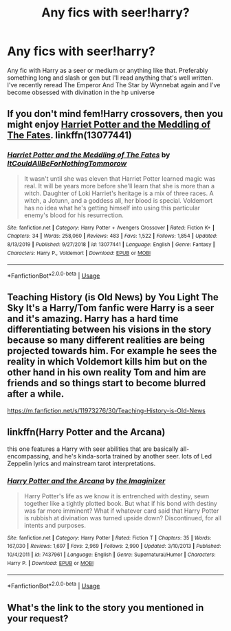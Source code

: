 #+TITLE: Any fics with seer!harry?

* Any fics with seer!harry?
:PROPERTIES:
:Author: shawafas
:Score: 6
:DateUnix: 1584614324.0
:DateShort: 2020-Mar-19
:FlairText: Request
:END:
Any fic with Harry as a seer or medium or anything like that. Preferably something long and slash or gen but I'll read anything that's well written. I've recently reread The Emperor And The Star by Wynnebat again and I've become obsessed with divination in the hp universe


** If you don't mind fem!Harry crossovers, then you might enjoy [[https://www.fanfiction.net/s/13077441/1/Harriet-Potter-and-the-Meddling-of-The-Fates][Harriet Potter and the Meddling of The Fates]]. linkffn(13077441)
:PROPERTIES:
:Author: chiruochiba
:Score: 1
:DateUnix: 1584630101.0
:DateShort: 2020-Mar-19
:END:

*** [[https://www.fanfiction.net/s/13077441/1/][*/Harriet Potter and the Meddling of The Fates/*]] by [[https://www.fanfiction.net/u/11249743/ItCouldAllBeForNothingTommorow][/ItCouldAllBeForNothingTommorow/]]

#+begin_quote
  It wasn't until she was eleven that Harriet Potter learned magic was real. It will be years more before she'll learn that she is more than a witch. Daughter of Loki Harriet's heritage is a mix of three races. A witch, a Jotunn, and a goddess all, her blood is special. Voldemort has no idea what he's getting himself into using this particular enemy's blood for his resurrection.
#+end_quote

^{/Site/:} ^{fanfiction.net} ^{*|*} ^{/Category/:} ^{Harry} ^{Potter} ^{+} ^{Avengers} ^{Crossover} ^{*|*} ^{/Rated/:} ^{Fiction} ^{K+} ^{*|*} ^{/Chapters/:} ^{34} ^{*|*} ^{/Words/:} ^{258,060} ^{*|*} ^{/Reviews/:} ^{483} ^{*|*} ^{/Favs/:} ^{1,522} ^{*|*} ^{/Follows/:} ^{1,854} ^{*|*} ^{/Updated/:} ^{8/13/2019} ^{*|*} ^{/Published/:} ^{9/27/2018} ^{*|*} ^{/id/:} ^{13077441} ^{*|*} ^{/Language/:} ^{English} ^{*|*} ^{/Genre/:} ^{Fantasy} ^{*|*} ^{/Characters/:} ^{Harry} ^{P.,} ^{Voldemort} ^{*|*} ^{/Download/:} ^{[[http://www.ff2ebook.com/old/ffn-bot/index.php?id=13077441&source=ff&filetype=epub][EPUB]]} ^{or} ^{[[http://www.ff2ebook.com/old/ffn-bot/index.php?id=13077441&source=ff&filetype=mobi][MOBI]]}

--------------

*FanfictionBot*^{2.0.0-beta} | [[https://github.com/tusing/reddit-ffn-bot/wiki/Usage][Usage]]
:PROPERTIES:
:Author: FanfictionBot
:Score: 1
:DateUnix: 1584630117.0
:DateShort: 2020-Mar-19
:END:


** Teaching History (is Old News) by You Light The Sky It's a Harry/Tom fanfic were Harry is a seer and it's amazing. Harry has a hard time differentiating between his visions in the story because so many different realities are being projected towards him. For example he sees the reality in which Voldemort kills him but on the other hand in his own reality Tom and him are friends and so things start to become blurred after a while.

[[https://m.fanfiction.net/s/11973276/30/Teaching-History-is-Old-News]]
:PROPERTIES:
:Author: gertrude-robinson
:Score: 1
:DateUnix: 1584644278.0
:DateShort: 2020-Mar-19
:END:


** linkffn(Harry Potter and the Arcana)

this one features a Harry with seer abilities that are basically all-encompassing, and he's kinda-sorta trained by another seer. lots of Led Zeppelin lyrics and mainstream tarot interpretations.
:PROPERTIES:
:Author: trichstersongs
:Score: 1
:DateUnix: 1584768868.0
:DateShort: 2020-Mar-21
:END:

*** [[https://www.fanfiction.net/s/7437961/1/][*/Harry Potter and the Arcana/*]] by [[https://www.fanfiction.net/u/3306612/the-Imaginizer][/the Imaginizer/]]

#+begin_quote
  Harry Potter's life as we know it is entrenched with destiny, sewn together like a tightly plotted book. But what if his bond with destiny was far more imminent? What if whatever card said that Harry Potter is rubbish at divination was turned upside down? Discontinued, for all intents and purposes.
#+end_quote

^{/Site/:} ^{fanfiction.net} ^{*|*} ^{/Category/:} ^{Harry} ^{Potter} ^{*|*} ^{/Rated/:} ^{Fiction} ^{T} ^{*|*} ^{/Chapters/:} ^{35} ^{*|*} ^{/Words/:} ^{167,030} ^{*|*} ^{/Reviews/:} ^{1,697} ^{*|*} ^{/Favs/:} ^{2,969} ^{*|*} ^{/Follows/:} ^{2,990} ^{*|*} ^{/Updated/:} ^{3/10/2013} ^{*|*} ^{/Published/:} ^{10/4/2011} ^{*|*} ^{/id/:} ^{7437961} ^{*|*} ^{/Language/:} ^{English} ^{*|*} ^{/Genre/:} ^{Supernatural/Humor} ^{*|*} ^{/Characters/:} ^{Harry} ^{P.} ^{*|*} ^{/Download/:} ^{[[http://www.ff2ebook.com/old/ffn-bot/index.php?id=7437961&source=ff&filetype=epub][EPUB]]} ^{or} ^{[[http://www.ff2ebook.com/old/ffn-bot/index.php?id=7437961&source=ff&filetype=mobi][MOBI]]}

--------------

*FanfictionBot*^{2.0.0-beta} | [[https://github.com/tusing/reddit-ffn-bot/wiki/Usage][Usage]]
:PROPERTIES:
:Author: FanfictionBot
:Score: 1
:DateUnix: 1584768893.0
:DateShort: 2020-Mar-21
:END:


** What's the link to the story you mentioned in your request?
:PROPERTIES:
:Author: Total2Blue
:Score: 1
:DateUnix: 1584818052.0
:DateShort: 2020-Mar-21
:END:
